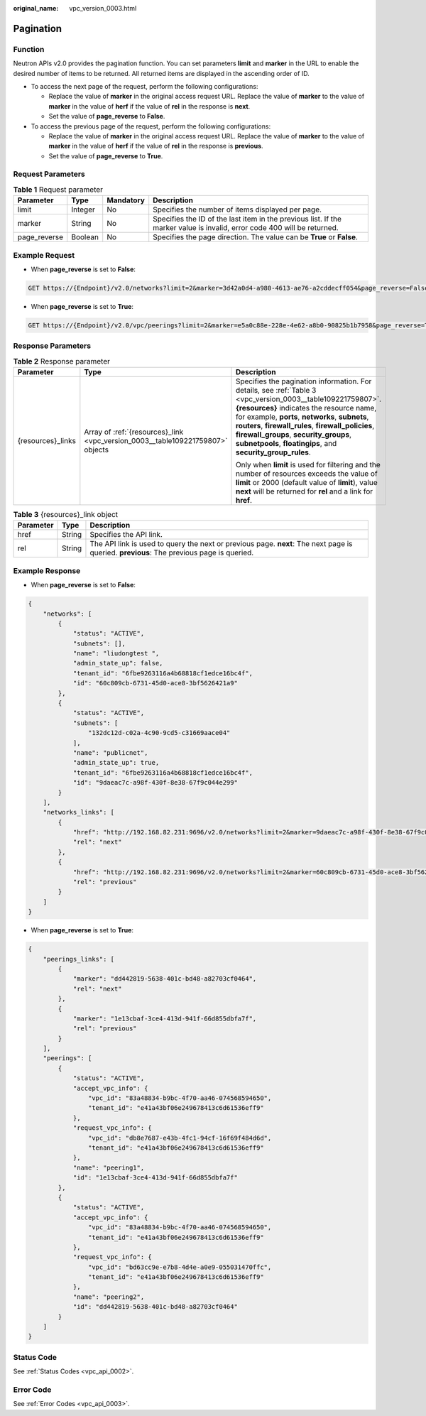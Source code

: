 :original_name: vpc_version_0003.html

.. _vpc_version_0003:

Pagination
==========

Function
--------

Neutron APIs v2.0 provides the pagination function. You can set parameters **limit** and **marker** in the URL to enable the desired number of items to be returned. All returned items are displayed in the ascending order of ID.

-  To access the next page of the request, perform the following configurations:

   -  Replace the value of **marker** in the original access request URL. Replace the value of **marker** to the value of **marker** in the value of **herf** if the value of **rel** in the response is **next**.
   -  Set the value of **page_reverse** to **False**.

-  To access the previous page of the request, perform the following configurations:

   -  Replace the value of **marker** in the original access request URL. Replace the value of **marker** to the value of **marker** in the value of **herf** if the value of **rel** in the response is **previous**.
   -  Set the value of **page_reverse** to **True**.

Request Parameters
------------------

.. table:: **Table 1** Request parameter

   +--------------+---------+-----------+--------------------------------------------------------------------------------------------------------------------------+
   | Parameter    | Type    | Mandatory | Description                                                                                                              |
   +==============+=========+===========+==========================================================================================================================+
   | limit        | Integer | No        | Specifies the number of items displayed per page.                                                                        |
   +--------------+---------+-----------+--------------------------------------------------------------------------------------------------------------------------+
   | marker       | String  | No        | Specifies the ID of the last item in the previous list. If the marker value is invalid, error code 400 will be returned. |
   +--------------+---------+-----------+--------------------------------------------------------------------------------------------------------------------------+
   | page_reverse | Boolean | No        | Specifies the page direction. The value can be **True** or **False**.                                                    |
   +--------------+---------+-----------+--------------------------------------------------------------------------------------------------------------------------+

Example Request
---------------

-  When **page_reverse** is set to **False**:

.. code-block:: text

   GET https://{Endpoint}/v2.0/networks?limit=2&marker=3d42a0d4-a980-4613-ae76-a2cddecff054&page_reverse=False

-  When **page_reverse** is set to **True**:

.. code-block:: text

   GET https://{Endpoint}/v2.0/vpc/peerings?limit=2&marker=e5a0c88e-228e-4e62-a8b0-90825b1b7958&page_reverse=True

Response Parameters
-------------------

.. table:: **Table 2** Response parameter

   +-----------------------+--------------------------------------------------------------------------------+--------------------------------------------------------------------------------------------------------------------------------------------------------------------------------------------------------------------------------------------------------------------------------------------------------------------------------------------------------------------------------+
   | Parameter             | Type                                                                           | Description                                                                                                                                                                                                                                                                                                                                                                    |
   +=======================+================================================================================+================================================================================================================================================================================================================================================================================================================================================================================+
   | {resources}_links     | Array of :ref:`{resources}_link <vpc_version_0003__table109221759807>` objects | Specifies the pagination information. For details, see :ref:`Table 3 <vpc_version_0003__table109221759807>`. **{resources}** indicates the resource name, for example, **ports**, **networks**, **subnets**, **routers**, **firewall_rules**, **firewall_policies**, **firewall_groups**, **security_groups**, **subnetpools**, **floatingips**, and **security_group_rules**. |
   |                       |                                                                                |                                                                                                                                                                                                                                                                                                                                                                                |
   |                       |                                                                                | Only when **limit** is used for filtering and the number of resources exceeds the value of **limit** or 2000 (default value of **limit**), value **next** will be returned for **rel** and a link for **href**.                                                                                                                                                                |
   +-----------------------+--------------------------------------------------------------------------------+--------------------------------------------------------------------------------------------------------------------------------------------------------------------------------------------------------------------------------------------------------------------------------------------------------------------------------------------------------------------------------+

.. _vpc_version_0003__table109221759807:

.. table:: **Table 3** {resources}_link object

   +-----------+--------+------------------------------------------------------------------------------------------------------------------------------------------+
   | Parameter | Type   | Description                                                                                                                              |
   +===========+========+==========================================================================================================================================+
   | href      | String | Specifies the API link.                                                                                                                  |
   +-----------+--------+------------------------------------------------------------------------------------------------------------------------------------------+
   | rel       | String | The API link is used to query the next or previous page. **next**: The next page is queried. **previous**: The previous page is queried. |
   +-----------+--------+------------------------------------------------------------------------------------------------------------------------------------------+

Example Response
----------------

-  When **page_reverse** is set to **False**:

.. code-block::

   {
       "networks": [
           {
               "status": "ACTIVE",
               "subnets": [],
               "name": "liudongtest ",
               "admin_state_up": false,
               "tenant_id": "6fbe9263116a4b68818cf1edce16bc4f",
               "id": "60c809cb-6731-45d0-ace8-3bf5626421a9"
           },
           {
               "status": "ACTIVE",
               "subnets": [
                   "132dc12d-c02a-4c90-9cd5-c31669aace04"
               ],
               "name": "publicnet",
               "admin_state_up": true,
               "tenant_id": "6fbe9263116a4b68818cf1edce16bc4f",
               "id": "9daeac7c-a98f-430f-8e38-67f9c044e299"
           }
       ],
       "networks_links": [
           {
               "href": "http://192.168.82.231:9696/v2.0/networks?limit=2&marker=9daeac7c-a98f-430f-8e38-67f9c044e299",
               "rel": "next"
           },
           {
               "href": "http://192.168.82.231:9696/v2.0/networks?limit=2&marker=60c809cb-6731-45d0-ace8-3bf5626421a9&page_reverse=True",
               "rel": "previous"
           }
       ]
   }

-  When **page_reverse** is set to **True**:

.. code-block::

   {
       "peerings_links": [
           {
               "marker": "dd442819-5638-401c-bd48-a82703cf0464",
               "rel": "next"
           },
           {
               "marker": "1e13cbaf-3ce4-413d-941f-66d855dbfa7f",
               "rel": "previous"
           }
       ],
       "peerings": [
           {
               "status": "ACTIVE",
               "accept_vpc_info": {
                   "vpc_id": "83a48834-b9bc-4f70-aa46-074568594650",
                   "tenant_id": "e41a43bf06e249678413c6d61536eff9"
               },
               "request_vpc_info": {
                   "vpc_id": "db8e7687-e43b-4fc1-94cf-16f69f484d6d",
                   "tenant_id": "e41a43bf06e249678413c6d61536eff9"
               },
               "name": "peering1",
               "id": "1e13cbaf-3ce4-413d-941f-66d855dbfa7f"
           },
           {
               "status": "ACTIVE",
               "accept_vpc_info": {
                   "vpc_id": "83a48834-b9bc-4f70-aa46-074568594650",
                   "tenant_id": "e41a43bf06e249678413c6d61536eff9"
               },
               "request_vpc_info": {
                   "vpc_id": "bd63cc9e-e7b8-4d4e-a0e9-055031470ffc",
                   "tenant_id": "e41a43bf06e249678413c6d61536eff9"
               },
               "name": "peering2",
               "id": "dd442819-5638-401c-bd48-a82703cf0464"
           }
       ]
   }

Status Code
-----------

See :ref:`Status Codes <vpc_api_0002>`.

Error Code
----------

See :ref:`Error Codes <vpc_api_0003>`.
